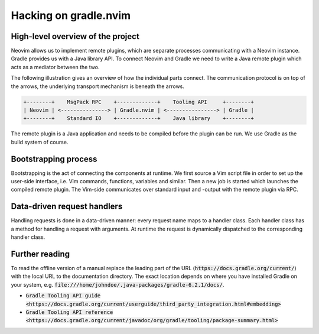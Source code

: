 .. default-role:: code

########################
 Hacking on gradle.nvim
########################


High-level overview of the project
##################################

Neovim allows us to implement remote plugins, which are separate processes
communicating with a Neovim instance. Gradle provides us with a Java library
API. To connect Neovim and Gradle we need to write a Java remote plugin which
acts as a mediator between the two.

The following illustration gives an overview of how the individual parts
connect. The communication protocol is on top of the arrows, the underlying
transport mechanism is beneath the arrows.

.. code-block::

   +--------+    MsgPack RPC    +-------------+    Tooling API     +--------+
   | Neovim | <---------------> | Gradle.nvim | <----------------> | Gradle |
   +--------+    Standard IO    +-------------+    Java library    +--------+

The remote plugin is a Java application and needs to be compiled before the
plugin can be run. We use Gradle as the build system of course.


Bootstrapping process
#####################

Bootstrapping is the act of connecting the components at runtime. We first
source a Vim script file in order to set up the user-side interface, i.e. Vim
commands, functions, variables and similar. Then a new job is started which
launches the compiled remote plugin. The Vim-side communicates over standard
input and -output with the remote plugin via RPC.


Data-driven request handlers
############################

Handling requests is done in a data-driven manner: every request name maps to a
handler class. Each handler class has a method for handling a request with
arguments. At runtime the request is dynamically dispatched to the
corresponding handler class.


Further reading
###############

To read the offline version of a manual replace the leading part of the URL
(`https://docs.gradle.org/current/`) with the local URL to the documentation
directory. The exact location depends on where you have installed Gradle on
your system, e.g. `file:///home/johndoe/.java-packages/gradle-6.2.1/docs/`.

- `Gradle Tooling API guide <https://docs.gradle.org/current/userguide/third_party_integration.html#embedding>`
- `Gradle Tooling API reference <https://docs.gradle.org/current/javadoc/org/gradle/tooling/package-summary.html>`
